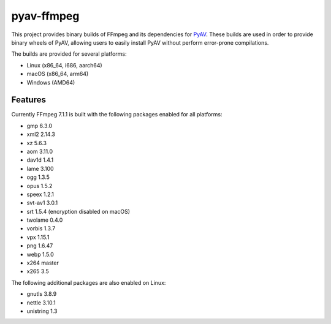 pyav-ffmpeg
===========

This project provides binary builds of FFmpeg and its dependencies for `PyAV`_.
These builds are used in order to provide binary wheels of PyAV, allowing
users to easily install PyAV without perform error-prone compilations.

The builds are provided for several platforms:

- Linux (x86_64, i686, aarch64)
- macOS (x86_64, arm64)
- Windows (AMD64)

Features
--------

Currently FFmpeg 7.1.1 is built with the following packages enabled for all platforms:

- gmp 6.3.0
- xml2 2.14.3
- xz 5.6.3
- aom 3.11.0
- dav1d 1.4.1
- lame 3.100
- ogg 1.3.5
- opus 1.5.2
- speex 1.2.1
- svt-av1 3.0.1
- srt 1.5.4 (encryption disabled on macOS)
- twolame 0.4.0
- vorbis 1.3.7
- vpx 1.15.1
- png 1.6.47
- webp 1.5.0
- x264 master
- x265 3.5

The following additional packages are also enabled on Linux:

- gnutls 3.8.9
- nettle 3.10.1
- unistring 1.3

.. _PyAV: https://github.com/PyAV-Org/PyAV
